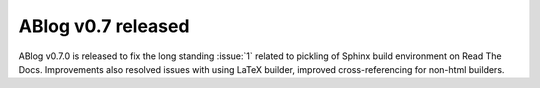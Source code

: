 ABlog v0.7 released
===================

.. post:: May 3, 2015
   :author: Ahmet
   :category: Release
   :location: Denizli


ABlog v0.7.0 is released to fix the long standing :issue:`1` related to
pickling of Sphinx build environment on Read The Docs. Improvements
also resolved issues with using LaTeX builder, improved cross-referencing
for non-html builders.
